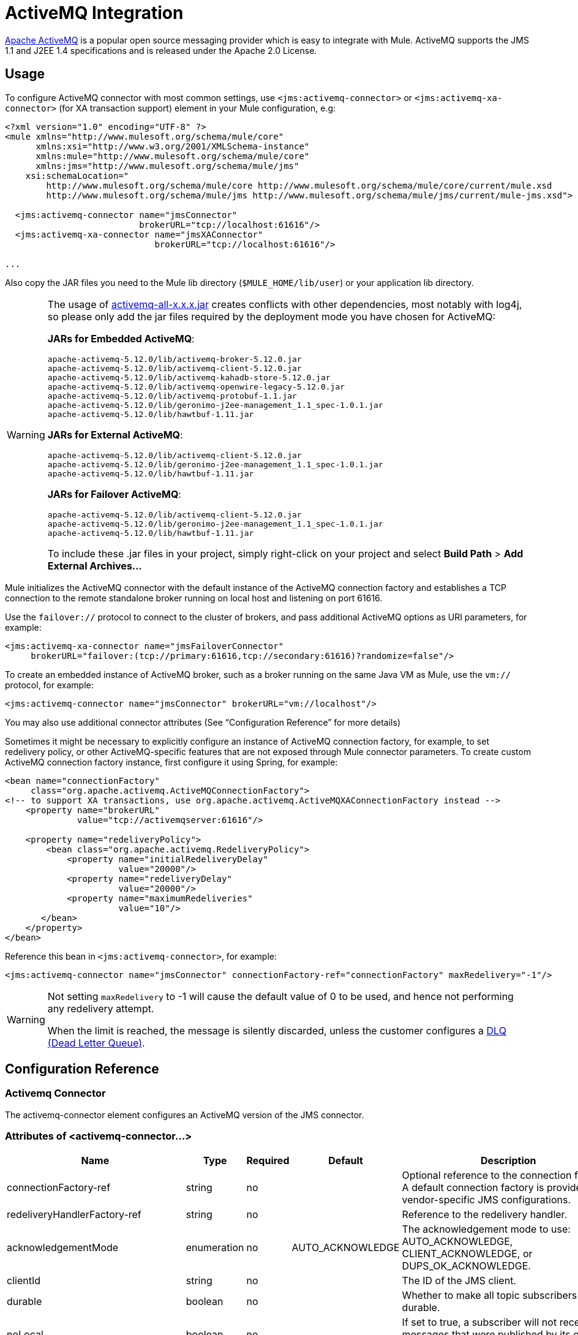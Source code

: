 = ActiveMQ Integration
:keywords: mule, activemq

http://activemq.apache.org[Apache ActiveMQ] is a popular open source messaging provider which is easy to integrate with Mule. ActiveMQ supports the JMS 1.1 and J2EE 1.4 specifications and is released under the Apache 2.0 License.

== Usage

To configure ActiveMQ connector with most common settings, use `<jms:activemq-connector>` or `<jms:activemq-xa-connector>` (for XA transaction support) element in your Mule configuration, e.g:

[source, xml, linenums]
----
<?xml version="1.0" encoding="UTF-8" ?>
<mule xmlns="http://www.mulesoft.org/schema/mule/core"
      xmlns:xsi="http://www.w3.org/2001/XMLSchema-instance"
      xmlns:mule="http://www.mulesoft.org/schema/mule/core"
      xmlns:jms="http://www.mulesoft.org/schema/mule/jms"
    xsi:schemaLocation="
        http://www.mulesoft.org/schema/mule/core http://www.mulesoft.org/schema/mule/core/current/mule.xsd
        http://www.mulesoft.org/schema/mule/jms http://www.mulesoft.org/schema/mule/jms/current/mule-jms.xsd">
 
  <jms:activemq-connector name="jmsConnector"
                          brokerURL="tcp://localhost:61616"/>
  <jms:activemq-xa-connector name="jmsXAConnector"
                             brokerURL="tcp://localhost:61616"/>
 
...
----

Also copy the JAR files you need to the Mule lib directory (`$MULE_HOME/lib/user`) or your application lib directory.

[WARNING]
====
The usage of link:https://repository.apache.org/content/repositories/releases/org/apache/activemq/activemq-all/[activemq-all-x.x.x.jar] creates conflicts with other dependencies, most notably with log4j, so please only add the jar files required by the deployment mode you have chosen for ActiveMQ:

*JARs for Embedded ActiveMQ*:
....
apache-activemq-5.12.0/lib/activemq-broker-5.12.0.jar
apache-activemq-5.12.0/lib/activemq-client-5.12.0.jar
apache-activemq-5.12.0/lib/activemq-kahadb-store-5.12.0.jar
apache-activemq-5.12.0/lib/activemq-openwire-legacy-5.12.0.jar
apache-activemq-5.12.0/lib/activemq-protobuf-1.1.jar
apache-activemq-5.12.0/lib/geronimo-j2ee-management_1.1_spec-1.0.1.jar
apache-activemq-5.12.0/lib/hawtbuf-1.11.jar
....
*JARs for External ActiveMQ*:
....
apache-activemq-5.12.0/lib/activemq-client-5.12.0.jar
apache-activemq-5.12.0/lib/geronimo-j2ee-management_1.1_spec-1.0.1.jar
apache-activemq-5.12.0/lib/hawtbuf-1.11.jar
....
*JARs for Failover ActiveMQ*:
....
apache-activemq-5.12.0/lib/activemq-client-5.12.0.jar
apache-activemq-5.12.0/lib/geronimo-j2ee-management_1.1_spec-1.0.1.jar
apache-activemq-5.12.0/lib/hawtbuf-1.11.jar
....
To include these .jar files in your project, simply right-click on your project and select *Build Path* > *Add External Archives...*
====

Mule initializes the ActiveMQ connector with the default instance of the ActiveMQ connection factory and establishes a TCP connection to the remote standalone broker running on local host and listening on port 61616.

Use the `failover://` protocol to connect to the cluster of brokers, and pass additional ActiveMQ options as URI parameters, for example:

[source, xml, linenums]
----
<jms:activemq-xa-connector name="jmsFailoverConnector"
     brokerURL="failover:(tcp://primary:61616,tcp://secondary:61616)?randomize=false"/>
----

To create an embedded instance of ActiveMQ broker, such as a broker running on the same Java VM as Mule, use the `vm://` protocol, for example:

[source, xml, linenums]
----
<jms:activemq-connector name="jmsConnector" brokerURL="vm://localhost"/>
----

You may also use additional connector attributes (See “Configuration Reference” for more details)

Sometimes it might be necessary to explicitly configure an instance of ActiveMQ connection factory, for example, to set redelivery policy, or other ActiveMQ-specific features that are not exposed through Mule connector parameters. To create custom ActiveMQ connection factory instance, first configure it using Spring, for example:

[source, xml, linenums]
----
<bean name="connectionFactory"
     class="org.apache.activemq.ActiveMQConnectionFactory">
<!-- to support XA transactions, use org.apache.activemq.ActiveMQXAConnectionFactory instead -->
    <property name="brokerURL" 
              value="tcp://activemqserver:61616"/>
 
    <property name="redeliveryPolicy">
        <bean class="org.apache.activemq.RedeliveryPolicy">
            <property name="initialRedeliveryDelay"
                      value="20000"/>
            <property name="redeliveryDelay"
                      value="20000"/>
            <property name="maximumRedeliveries"
                      value="10"/>
       </bean>
    </property>
</bean>
----

Reference this bean in `<jms:activemq-connector>`, for example:

[source, xml, linenums]
----
<jms:activemq-connector name="jmsConnector" connectionFactory-ref="connectionFactory" maxRedelivery="-1"/>
----

[WARNING]
====
Not setting `maxRedelivery` to -1 will cause the default value of 0 to be used, and hence not performing any redelivery attempt.

When the limit is reached, the message is silently discarded, unless the customer configures a link:http://activemq.apache.org/message-redelivery-and-dlq-handling.html[DLQ (Dead Letter Queue)].
====


== Configuration Reference

=== Activemq Connector

The activemq-connector element configures an ActiveMQ version of the JMS connector.

=== Attributes of <activemq-connector...>

[width="99",cols="20,20,20,20,20",options="header"]
|===
|Name |Type |Required |Default |Description
|connectionFactory-ref |string |no |  |Optional reference to the connection factory. A default connection factory is provided for vendor-specific JMS configurations.
|redeliveryHandlerFactory-ref |string |no |  |Reference to the redelivery handler.
|acknowledgementMode |enumeration |no |AUTO_ACKNOWLEDGE |The acknowledgement mode to use: AUTO_ACKNOWLEDGE, CLIENT_ACKNOWLEDGE, or DUPS_OK_ACKNOWLEDGE.
|clientId |string |no |  |The ID of the JMS client.
|durable |boolean |no |  |Whether to make all topic subscribers durable.
|noLocal |boolean |no |  |If set to true, a subscriber will not receive messages that were published by its own connection.
|persistentDelivery |boolean |no |  |If set to true, the JMS provider logs the message to stable storage as it is sent so that it can be recovered if delivery is unsuccessful. A client marks a message as persistent if it feels that the application will have problems if the message is lost in transit. A client marks a message as non-persistent if an occasional lost message is tolerable. Clients use delivery mode to tell a JMS provider how to balance message transport reliability/throughput. Delivery mode only covers the transport of the message to its destination. Retention of a message at the destination until its receipt is acknowledged is not guaranteed by a PERSISTENT delivery mode. Clients should assume that message retention policies are set administratively. Message retention policy governs the reliability of message delivery from destination to message consumer. For example, if a client's message storage space is exhausted, some messages as defined by a site specific message retention policy may be dropped. A message is guaranteed to be delivered once-and-only-once by a JMS Provider if the delivery mode of the message is persistent and if the destination has a sufficient message retention policy.
|honorQosHeaders |boolean |no |  |If set to true, the message's QoS headers are honored. If false (the default), the connector settings override the message headers.
|maxRedelivery |integer |no |  |The maximum number of times to try to redeliver a message. Use -1 to accept messages with any redelivery count.
|cacheJmsSessions |boolean |no |true |Whether to cache and re-use the JMS session and producer object instead of recreating them for each request. The default behavior is to cache JMS Sessions and Producers (previous to 3.6, the default behavior was to not cache them). NOTE: This is NOT supported with XA transactions or JMS 1.0.2b.
|eagerConsumer |boolean |no |  |Whether to create a consumer right when the connection is created instead of using lazy instantiation in the poll loop.
|specification |enumeration |no |1.0.2b |The JMS specification to use: 1.0.2b (the default) or 1.1
|username |string |no |  |The user name for the connection
|password |string |no |  |The password for the connection
|numberOfConsumers |integer |no |  |The number of concurrent consumers that will be used to receive JMS messages. (Note: If you use this attribute, you should not configure the 'numberOfConcurrentTransactedReceivers', which has the same effect.)
|jndiInitialFactory |string |no |  |The initial factory class to use when connecting to JNDI. DEPRECATED: use jndiNameResolver-ref properties to configure this value.
|jndiProviderUrl |string |no |  |The URL to use when connecting to JNDI. DEPRECATED: use jndiNameResolver-ref properties to configure this value.
|jndiProviderProperties-ref |string |no |  |Reference to a Map that contains additional provider properties. DEPRECATED: use jndiNameResolver-ref properties to configure this value.
|connectionFactoryJndiName |string |no |  |The name to use when looking up the connection factory from JNDI.
|jndiDestinations |boolean |no |  |Set this attribute to true if you want to look up queues or topics from JNDI instead of creating them from the session.
|forceJndiDestinations |boolean |no |  |If set to true, Mule fails when a topic or queue cannot be retrieved from JNDI. If set to false, Mule will create a topic or queue from the JMS session if the JNDI lookup fails.
|disableTemporaryReplyToDestinations |boolean |no |  |If this is set to false (the default), when Mule performs request/response calls a temporary destination will automatically be set up to receive a response from the remote JMS call.
|embeddedMode |boolean |no |false |Some application servers, like WebSphere AS, don't allow certain methods to be called on JMS objects, effectively limiting available features. Embedded mode tells Mule to avoid those whenever possible. Default is false.
|brokerURL |string |no |  |The URL used to connect to the JMS server. If not set, the default is vm://localhost?broker.persistent=false&broker.useJmx=false.
|===

== Child Elements of <activemq-connector...>

[width="99",cols="33,33,33",options="header"]
|===
|Name |Cardinality |Description
|abstract-jndi-name-resolver |0..1 |A placeholder for jndi-name-resolver strategy elements.
|===

== Activemq xa connector

The activemq-xa-connector element configures an ActiveMQ version of the JMS connector with XA transaction support.

=== Attributes of <activemq-xa-connector...>

[width="99",cols="20,20,20,20,20",options="header"]
|===
|Name |Type |Required |Default |Description
|connectionFactory-ref |string |no |  |Optional reference to the connection factory. A default connection factory is provided for vendor-specific JMS configurations.
|redeliveryHandlerFactory-ref |string |no |  |Reference to the redelivery handler.
|acknowledgementMode |enumeration |no |AUTO_ACKNOWLEDGE |The acknowledgement mode to use: AUTO_ACKNOWLEDGE, CLIENT_ACKNOWLEDGE, or DUPS_OK_ACKNOWLEDGE.
|clientId |string |no |  |The ID of the JMS client.
|durable |boolean |no |  |Whether to make all topic subscribers durable.
|noLocal |boolean |no |  |If set to true, a subscriber will not receive messages that were published by its own connection.
|persistentDelivery |boolean |no |  |If set to true, the JMS provider logs the message to stable storage as it is sent so that it can be recovered if delivery is unsuccessful. A client marks a message as persistent if it feels that the application will have problems if the message is lost in transit. A client marks a message as non-persistent if an occasional lost message is tolerable. Clients use delivery mode to tell a JMS provider how to balance message transport reliability/throughput. Delivery mode only covers the transport of the message to its destination. Retention of a message at the destination until its receipt is acknowledged is not guaranteed by a PERSISTENT delivery mode. Clients should assume that message retention policies are set administratively. Message retention policy governs the reliability of message delivery from destination to message consumer. For example, if a client's message storage space is exhausted, some messages as defined by a site specific message retention policy may be dropped. A message is guaranteed to be delivered once-and-only-once by a JMS Provider if the delivery mode of the message is persistent and if the destination has a sufficient message retention policy.
|honorQosHeaders |boolean |no |  |If set to true, the message's QoS headers are honored. If false (the default), the connector settings override the message headers.
|maxRedelivery |integer |no |  |The maximum number of times to try to redeliver a message. Use -1 to accept messages with any redelivery count.
|cacheJmsSessions |boolean |no |true |Whether to cache and re-use the JMS session and producer object instead of recreating them for each request. The default behavior is to cache JMS Sessions and Producers (previous to 3.6, the default behavior was to not cache them). NOTE: This is NOT supported with XA transactions or JMS 1.0.2b.
|eagerConsumer |boolean |no |  |Whether to create a consumer right when the connection is created instead of using lazy instantiation in the poll loop.
|specification |enumeration |no |1.0.2b |The JMS specification to use: 1.0.2b (the default) or 1.1
|username |string |no |  |The user name for the connection
|password |string |no |  |The password for the connection
|numberOfConsumers |integer |no |  |The number of concurrent consumers that will be used to receive JMS messages. (Note: If you use this attribute, you should not configure the 'numberOfConcurrentTransactedReceivers', which has the same effect.)
|jndiInitialFactory |string |no |  |The initial factory class to use when connecting to JNDI. DEPRECATED: use jndiNameResolver-ref properties to configure this value.
|jndiProviderUrl |string |no |  |The URL to use when connecting to JNDI. DEPRECATED: use jndiNameResolver-ref properties to configure this value.
|jndiProviderProperties-ref |string |no |  |Reference to a Map that contains additional provider properties. DEPRECATED: use jndiNameResolver-ref properties to configure this value.
|connectionFactoryJndiName |string |no |  |The name to use when looking up the connection factory from JNDI.
|jndiDestinations |boolean |no |  |Set this attribute to true if you want to look up queues or topics from JNDI instead of creating them from the session.
|forceJndiDestinations |boolean |no |  |If set to true, Mule fails when a topic or queue cannot be retrieved from JNDI. If set to false, Mule will create a topic or queue from the JMS session if the JNDI lookup fails.
|disableTemporaryReplyToDestinations |boolean |no |  |If this is set to false (the default), when Mule performs request/response calls a temporary destination will automatically be set up to receive a response from the remote JMS call.
|embeddedMode |boolean |no |false |Some application servers, like WebSphere AS, don't allow certain methods to be called on JMS objects, effectively limiting available features. Embedded mode tells Mule to avoid those whenever possible. Default is false.
|brokerURL |string |no |  |The URL used to connect to the JMS server. If not set, the default is vm://localhost?broker.persistent=false&broker.useJmx=false.
|===

=== Child Elements of <activemq-xa-connector...>

[width="99",cols="33,33,33",options="header"]
|===
|Name |Cardinality |Description
|abstract-jndi-name-resolver |0..1 |A placeholder for jndi-name-resolver strategy elements.
|===
